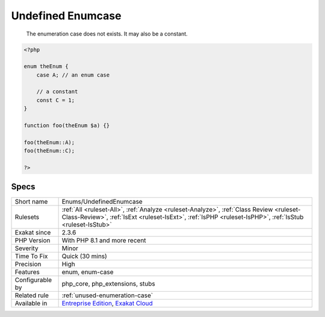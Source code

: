 .. _enums-undefinedenumcase:

.. _undefined-enumcase:

Undefined Enumcase
++++++++++++++++++

  The enumeration case does not exists. It may also be a constant.


.. code-block:: php
   
   <?php
   
   enum theEnum {
       case A; // an enum case
       
       // a constant
       const C = 1;
   }
   
   function foo(theEnum $a) {}
   
   foo(theEnum::A);
   foo(theEnum::C);
   
   ?>

Specs
_____

+------------------+----------------------------------------------------------------------------------------------------------------------------------------------------------------------------------------------------+
| Short name       | Enums/UndefinedEnumcase                                                                                                                                                                            |
+------------------+----------------------------------------------------------------------------------------------------------------------------------------------------------------------------------------------------+
| Rulesets         | :ref:`All <ruleset-All>`, :ref:`Analyze <ruleset-Analyze>`, :ref:`Class Review <ruleset-Class-Review>`, :ref:`IsExt <ruleset-IsExt>`, :ref:`IsPHP <ruleset-IsPHP>`, :ref:`IsStub <ruleset-IsStub>` |
+------------------+----------------------------------------------------------------------------------------------------------------------------------------------------------------------------------------------------+
| Exakat since     | 2.3.6                                                                                                                                                                                              |
+------------------+----------------------------------------------------------------------------------------------------------------------------------------------------------------------------------------------------+
| PHP Version      | With PHP 8.1 and more recent                                                                                                                                                                       |
+------------------+----------------------------------------------------------------------------------------------------------------------------------------------------------------------------------------------------+
| Severity         | Minor                                                                                                                                                                                              |
+------------------+----------------------------------------------------------------------------------------------------------------------------------------------------------------------------------------------------+
| Time To Fix      | Quick (30 mins)                                                                                                                                                                                    |
+------------------+----------------------------------------------------------------------------------------------------------------------------------------------------------------------------------------------------+
| Precision        | High                                                                                                                                                                                               |
+------------------+----------------------------------------------------------------------------------------------------------------------------------------------------------------------------------------------------+
| Features         | enum, enum-case                                                                                                                                                                                    |
+------------------+----------------------------------------------------------------------------------------------------------------------------------------------------------------------------------------------------+
| Configurable by  | php_core, php_extensions, stubs                                                                                                                                                                    |
+------------------+----------------------------------------------------------------------------------------------------------------------------------------------------------------------------------------------------+
| Related rule     | :ref:`unused-enumeration-case`                                                                                                                                                                     |
+------------------+----------------------------------------------------------------------------------------------------------------------------------------------------------------------------------------------------+
| Available in     | `Entreprise Edition <https://www.exakat.io/entreprise-edition>`_, `Exakat Cloud <https://www.exakat.io/exakat-cloud/>`_                                                                            |
+------------------+----------------------------------------------------------------------------------------------------------------------------------------------------------------------------------------------------+


